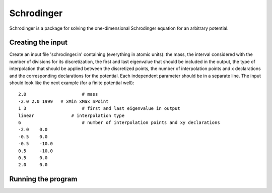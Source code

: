 ***********
Schrodinger
***********

Schrodinger is a package for solving the one-dimensional Schrodinger equation 
for an arbitrary potential.

Creating the input
==================

Create an input file 'schrodinger.in' containing (everything in atomic units):
the mass, the interval considered with the number of divisions for its discretization, 
the first and last eigenvalue that should be included in the output, the type of
interpolation that should be applied between the discretized points, the number of
interpolation points and x declarations and the corresponding declarations for the
potential. Each independent parameter should be in a separate line.
The input should look like the next example (for a finite potential well)::
	
	2.0		        # mass
	-2.0 2.0 1999	# xMin xMax nPoint
	1 3		        # first and last eigenvalue in output
	linear		    # interpolation type
	6		        # number of interpolation points and xy declarations
	-2.0	0.0
	-0.5	0.0
	-0.5	-10.0
	0.5	-10.0
	0.5	0.0
	2.0	0.0

Running the program
===================
